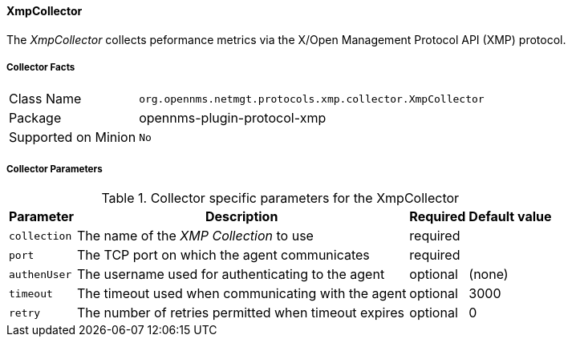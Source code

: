
// Allow GitHub image rendering
:imagesdir: ../../../images

==== XmpCollector

The _XmpCollector_ collects peformance metrics via the X/Open Management Protocol API (XMP) protocol.

===== Collector Facts

[options="autowidth"]
|===
| Class Name          | `org.opennms.netmgt.protocols.xmp.collector.XmpCollector`
| Package             | opennms-plugin-protocol-xmp
| Supported on Minion | `No`
|===

===== Collector Parameters

.Collector specific parameters for the XmpCollector
[options="header, autowidth"]
|===
| Parameter     | Description                                          | Required | Default value
| `collection`  | The name of the _XMP Collection_ to use              | required |
| `port`        | The TCP port on which the agent communicates         | required |
| `authenUser`  | The username used for authenticating to the agent    | optional |  (none)
| `timeout`     | The timeout used when communicating with the agent   | optional |  3000
| `retry`       | The number of retries permitted when timeout expires | optional |  0
|===
